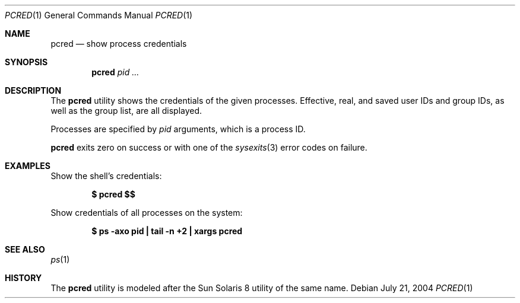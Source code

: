 .\" $Id$
.\" This file belongs to the public domain.
.Dd July 21, 2004
.Dt PCRED 1
.Os
.Sh NAME
.Nm pcred
.Nd show process credentials
.Sh SYNOPSIS
.Nm pcred
.Ar pid ...
.Sh DESCRIPTION
The
.Nm
utility shows the credentials of the given processes.
Effective, real, and saved user IDs and group IDs, as well as the
group list, are all displayed.
.Pp
Processes are specified by
.Ar pid
arguments, which is a process ID.
.Pp
.Nm
exits zero on success or with one of the
.Xr sysexits 3
error codes on failure.
.Sh EXAMPLES
Show the shell's credentials:
.Pp
.Dl $ pcred \&$$
.Pp
Show credentials of all processes on the system:
.Pp
.Dl "$ ps -axo pid | tail -n +2 | xargs pcred"
.Sh SEE ALSO
.Xr ps 1
.Sh HISTORY
The
.Nm
utility is modeled after the Sun Solaris 8 utility of the same name.
